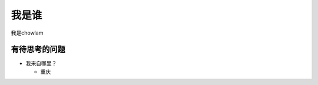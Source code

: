 我是谁
==================================================

我是chowlam

有待思考的问题
--------------------------

* 我来自哪里？

  - 重庆
